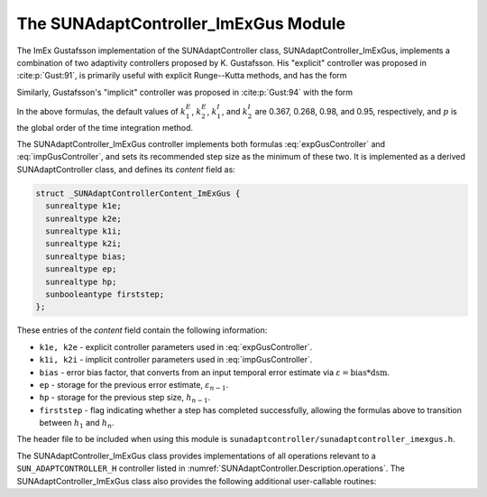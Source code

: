 ..
   Programmer(s): Daniel R. Reynolds @ SMU
   ----------------------------------------------------------------
   SUNDIALS Copyright Start
   Copyright (c) 2002-2024, Lawrence Livermore National Security
   and Southern Methodist University.
   All rights reserved.

   See the top-level LICENSE and NOTICE files for details.

   SPDX-License-Identifier: BSD-3-Clause
   SUNDIALS Copyright End
   ----------------------------------------------------------------

.. _SUNAdaptController.ImExGus:

The SUNAdaptController_ImExGus Module
======================================

The ImEx Gustafsson implementation of the SUNAdaptController class, SUNAdaptController_ImExGus,
implements a combination of two adaptivity controllers proposed
by K. Gustafsson.  His "explicit" controller was proposed in :cite:p:`Gust:91`,
is primarily useful with explicit Runge--Kutta methods, and has the form

.. math::
   h' \;=\; \begin{cases}
      h_1\; \varepsilon_1^{-1/(p+1)}, &\quad\text{on the first step}, \\
      h_n\; \varepsilon_n^{-k_1^E/(p+1)}\;
        \left(\dfrac{\varepsilon_n}{\varepsilon_{n-1}}\right)^{k_2^E/(p+1)}, &
      \quad\text{on subsequent steps}.
   \end{cases}
   :label: expGusController

Similarly, Gustafsson's "implicit" controller was proposed in :cite:p:`Gust:94`
with the form

.. math::
   h' = \begin{cases}
      h_1 \varepsilon_1^{-1/(p+1)}, &\quad\text{on the first step}, \\
      h_n \left(\dfrac{h_n}{h_{n-1}}\right) \varepsilon_n^{-k_1^I/(p+1)}
        \left(\dfrac{\varepsilon_n}{\varepsilon_{n-1}}\right)^{-k_2^I/(p+1)}, &
      \quad\text{on subsequent steps}.
   \end{cases}
   :label: impGusController

In the above formulas, the default values of :math:`k_1^E`, :math:`k_2^E`,
:math:`k_1^I`, and :math:`k_2^I` are 0.367, 0.268, 0.98, and 0.95, respectively,
and :math:`p` is the global order of the time integration method.

The SUNAdaptController_ImExGus controller implements both formulas
:eq:`expGusController` and :eq:`impGusController`, and sets its recommended step
size as the minimum of these two.  It is implemented as a derived SUNAdaptController
class, and defines its *content* field as:

.. code-block:: c

   struct _SUNAdaptControllerContent_ImExGus {
     sunrealtype k1e;
     sunrealtype k2e;
     sunrealtype k1i;
     sunrealtype k2i;
     sunrealtype bias;
     sunrealtype ep;
     sunrealtype hp;
     sunbooleantype firststep;
   };

These entries of the *content* field contain the following information:

* ``k1e, k2e`` - explicit controller parameters used in :eq:`expGusController`.

* ``k1i, k2i`` - implicit controller parameters used in :eq:`impGusController`.

* ``bias`` - error bias factor, that converts from an input temporal error
  estimate via :math:`\varepsilon = \text{bias}*\text{dsm}`.

* ``ep`` - storage for the previous error estimate, :math:`\varepsilon_{n-1}`.

* ``hp`` - storage for the previous step size, :math:`h_{n-1}`.

* ``firststep`` - flag indicating whether a step has completed successfully, allowing
  the formulas above to transition between :math:`h_1` and :math:`h_n`.

The header file to be included when using this module is
``sunadaptcontroller/sunadaptcontroller_imexgus.h``.


The SUNAdaptController_ImExGus class provides implementations of all operations
relevant to a ``SUN_ADAPTCONTROLLER_H`` controller listed in
:numref:`SUNAdaptController.Description.operations`. The
SUNAdaptController_ImExGus class also provides the following additional user-callable
routines:


.. c:function:: SUNAdaptController SUNAdaptController_ImExGus(SUNContext sunctx)

   This constructor creates and allocates memory for a SUNAdaptController_ImExGus
   object, and inserts its default parameters.

   :param sunctx: the current :c:type:`SUNContext` object.
   :return: if successful, a usable :c:type:`SUNAdaptController` object; otherwise it will return ``NULL``.

   Usage:

   .. code-block:: c

      SUNAdaptController C = SUNAdaptController_ImExGus(sunctx);

.. c:function:: SUNErrCode SUNAdaptController_SetParams_ImExGus(SUNAdaptController C, sunrealtype k1e, sunrealtype k2e, sunrealtype k1i, sunrealtype k2i)

   This user-callable function provides control over the relevant parameters
   above.  This should be called *before* the time integrator is called to evolve
   the problem.

   :param C: the SUNAdaptController_ImExGus object.
   :param k1e: parameter used within the controller time step estimate.
   :param k2e: parameter used within the controller time step estimate.
   :param k1i: parameter used within the controller time step estimate.
   :param k2i: parameter used within the controller time step estimate.
   :return: :c:type:`SUNErrCode` indicating success or failure.

   Usage:

   .. code-block:: c

      retval = SUNAdaptController_SetParams_ImExGus(C, 0.4, 0.3, -1.0, 1.0);
